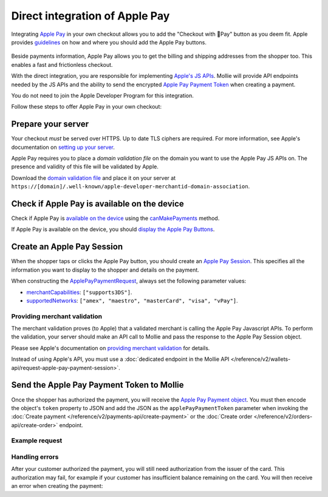Direct integration of Apple Pay
===============================
Integrating `Apple Pay <https://developer.apple.com/apple-pay/>`_ in your own checkout allows you to add the "Checkout
with Pay" button as you deem fit. Apple provides `guidelines
<https://developer.apple.com/design/human-interface-guidelines/apple-pay/overview/introduction/>`_ on how and where
you should add the Apple Pay buttons.

.. figure:: images/applepay-web@2x.png

Beside payments information, Apple Pay allows you to get the billing and shipping addresses from the shopper too. This
enables a fast and frictionless checkout.

With the direct integration, you are responsible for implementing `Apple's JS APIs
<https://developer.apple.com/documentation/apple_pay_on_the_web/apple_pay_js_api>`_. Mollie will provide API endpoints
needed by the JS APIs and the ability to send the encrypted
`Apple Pay Payment Token <https://developer.apple.com/documentation/apple_pay_on_the_web/applepaypaymenttoken>`_ when
creating a payment.

You do not need to join the Apple Developer Program for this integration.

Follow these steps to offer Apple Pay in your own checkout:

Prepare your server
-------------------
Your checkout *must* be served over HTTPS. Up to date TLS ciphers are required. For more information, see Apple's
documentation on `setting up your server
<https://developer.apple.com/documentation/apple_pay_on_the_web/setting_up_your_server>`_.

Apple Pay requires you to place a *domain validation file* on the domain you want to use the Apple Pay JS APIs on. The
presence and validity of this file will be validated by Apple.

Download the `domain validation file <http://www.mollie.com/.well-known/apple-developer-merchantid-domain-association>`_
and place it on your server at ``https://[domain]/.well-known/apple-developer-merchantid-domain-association``.

Check if Apple Pay is available on the device
---------------------------------------------
Check if Apple Pay is `available on the device
<https://developer.apple.com/documentation/apple_pay_on_the_web/apple_pay_js_api/checking_for_apple_pay_availability>`_
using the `canMakePayments
<https://developer.apple.com/documentation/apple_pay_on_the_web/applepaysession/1778027-canmakepayments>`_ method.

If Apple Pay is available on the device, you should `display the Apple Pay Buttons
<https://developer.apple.com/documentation/apple_pay_on_the_web/displaying_apple_pay_buttons>`_.

Create an Apple Pay Session
---------------------------
When the shopper taps or clicks the Apple Pay button, you should create an `Apple Pay Session
<https://developer.apple.com/documentation/apple_pay_on_the_web/apple_pay_js_api/creating_an_apple_pay_session>`_. This
specifies all the information you want to display to the shopper and details on the payment.

When constructing the `ApplePayPaymentRequest
<https://developer.apple.com/documentation/apple_pay_on_the_web/applepaypaymentrequest>`_, always set the following
parameter values:

* `merchantCapabilities <https://developer.apple.com/documentation/apple_pay_on_the_web/applepaymerchantcapability>`_:
  ``["supports3DS"]``.
* `supportedNetworks
  <https://developer.apple.com/documentation/apple_pay_on_the_web/applepaypaymentrequest/1916122-supportednetworks>`_:
  ``["amex", "maestro", "masterCard", "visa", "vPay"]``.

Providing merchant validation
^^^^^^^^^^^^^^^^^^^^^^^^^^^^^
The merchant validation proves (to Apple) that a validated merchant is calling the Apple Pay Javascript APIs. To perform
the validation, your server should make an API call to Mollie and pass the response to the Apple Pay Session object.

Please see Apple's documentation on `providing merchant validation
<https://developer.apple.com/documentation/apple_pay_on_the_web/apple_pay_js_api/providing_merchant_validation>`_ for
details.

Instead of using Apple's API, you must use a :doc:`dedicated endpoint in the Mollie API
</reference/v2/wallets-api/request-apple-pay-payment-session>`.

Send the Apple Pay Payment Token to Mollie
------------------------------------------
Once the shopper has authorized the payment, you will receive the `Apple Pay Payment object
<https://developer.apple.com/documentation/apple_pay_on_the_web/applepaypayment>`_. You must then encode the object's
``token`` property to JSON and add the JSON as the ``applePayPaymentToken`` parameter when invoking the
:doc:`Create payment </reference/v2/payments-api/create-payment>` or the
:doc:`Create order </reference/v2/orders-api/create-order>` endpoint.

Example request
^^^^^^^^^^^^^^^
.. code-block:: none
    :caption: Create payment endpoint
    :linenos:

    POST /v2/payments HTTP/1.1
    Content-Type: application/json

    {
        "method": "applepay",
        "amount": {
            "currency": "EUR",
            "value": "100.00"
        },
        "description": "Order #1337",
        "applePayPaymentToken": "{\"paymentData\": {\"version\": \"EC_v1\", \"data\": \"vK3Bbr...lg==\"}}",
        "webhookUrl": "https://example.org/webhook"
    }

.. code-block:: none
    :caption: Create order endpoint
    :linenos:

    POST /v2/orders HTTP/1.1
    Content-Type: application/json

    {
        "method": "applepay",
        "amount": {
            "currency": "EUR",
            "value": "100.00"
        },
        "orderNumber": 1337,
        "payment": {
            "applePayPaymentToken": "{\"paymentData\": {\"version\": \"EC_v1\", \"data\": \"vK3Bbr...lg==\"}}",
        },
        "lines": [{
                "type": "physical",
                "sku": "5702016116977",
                "name": "LEGO 42083 Bugatti Chiron",
                "productUrl": "https://shop.lego.com/nl-NL/Bugatti-Chiron-42083",
                "imageUrl": "https://sh-s7-live-s.legocdn.com/is/image//LEGO/42083_alt1?$main$",
                "metadata": "Some extra information about this orderline.",
                "quantity": 1,
                "vatRate": "25.00",
                "unitPrice": {
                    "currency": "EUR",
                    "value": "100.00"
                },
                "totalAmount": {
                    "currency": "EUR",
                    "value": "100.00"
                },
                "vatAmount": {
                    "currency": "EUR",
                    "value": "20.00"
                }
        }],
        "webhookUrl": "https://example.org/webhook"
    }

Handling errors
^^^^^^^^^^^^^^^

After your customer authorized the payment, you will still need authorization from the issuer of the card. This
authorization may fail, for example if your customer has insufficient balance remaining on the card. You will then
receive an error when creating the payment:

.. code-block:: none
   :linenos:

   HTTP/1.1 422 Unprocessable Entity
   Content-Type: application/hal+json

   {
        "status": 422,
        "title": "Unprocessable Entity",
        "detail": "The transaction was declined by the issuer",
        "_links": {
            "documentation": {
                "href": "https://docs.mollie.com/overview/handling-errors",
                "type": "text/html"
            }
        }
    }
